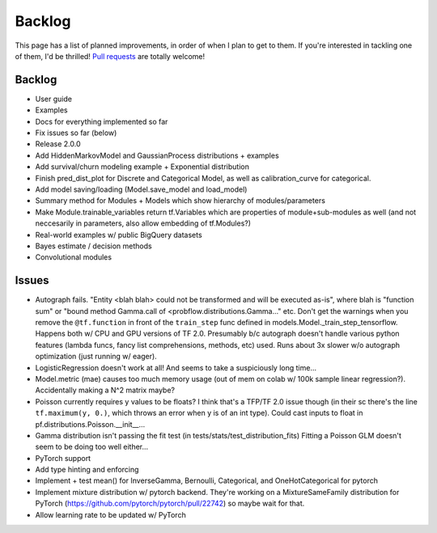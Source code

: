 Backlog
=======

This page has a list of planned improvements, in order of when I plan to get
to them.  If you're interested in tackling one of them, I'd be thrilled! 
`Pull requests <https://github.com/brendanhasz/probflow/pulls>`_
are totally welcome!


Backlog
-------

* User guide
* Examples
* Docs for everything implemented so far
* Fix issues so far (below)
* Release 2.0.0
* Add HiddenMarkovModel and GaussianProcess distributions + examples
* Add survival/churn modeling example + Exponential distribution
* Finish pred_dist_plot for Discrete and Categorical Model, as well as calibration_curve for categorical.
* Add model saving/loading (Model.save_model and load_model)
* Summary method for Modules + Models which show hierarchy of modules/parameters
* Make Module.trainable_variables return tf.Variables which are properties of module+sub-modules as well (and not neccesarily in parameters, also allow embedding of tf.Modules?)
* Real-world examples w/ public BigQuery datasets
* Bayes estimate / decision methods
* Convolutional modules


Issues
------

* Autograph fails. "Entity <blah blah> could not be transformed and will be executed as-is", where blah is "function sum" or "bound method Gamma.call of <probflow.distributions.Gamma..." etc.  Don't get the warnings when you remove the ``@tf.function`` in front of the ``train_step`` func defined in models.Model._train_step_tensorflow.  Happens both w/ CPU and GPU versions of TF 2.0.  Presumably b/c autograph doesn't handle various python features (lambda funcs, fancy list comprehensions, methods, etc) used.  Runs about 3x slower w/o autograph optimization (just running w/ eager).
* LogisticRegression doesn't work at all! And seems to take a suspiciously long time...
* Model.metric (mae) causes too much memory usage (out of mem on colab w/ 100k sample linear regression?). Accidentally making a N^2 matrix maybe?
* Poisson currently requires y values to be floats? I think that's a TFP/TF 2.0 issue though (in their sc there's the line ``tf.maximum(y, 0.)``, which throws an error when y is of an int type).  Could cast inputs to float in pf.distributions.Poisson.__init__...
* Gamma distribution isn't passing the fit test (in tests/stats/test_distribution_fits) Fitting a Poisson GLM doesn't seem to be doing too well either...
* PyTorch support
* Add type hinting and enforcing
* Implement + test mean() for InverseGamma, Bernoulli, Categorical, and OneHotCategorical for pytorch
* Implement mixture distribution w/ pytorch backend. They're working on a MixtureSameFamily distribution for PyTorch (https://github.com/pytorch/pytorch/pull/22742) so maybe wait for that.
* Allow learning rate to be updated w/ PyTorch
